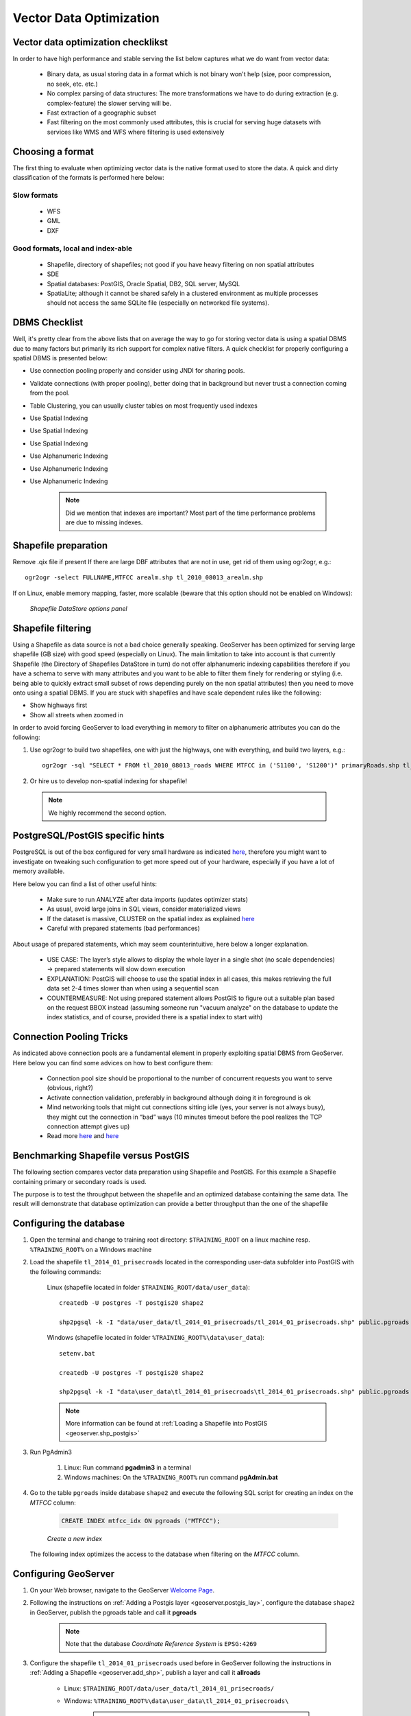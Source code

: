 

.. _geoserver.jmeter_vector:


Vector Data Optimization
================================================

Vector data optimization checklikst
--------------------------------------
In order to have high performance and stable serving the list below captures what we do want from vector data:

 * Binary data, as usual storing data in a format which is not binary won't help (size, poor compression, no seek, etc. etc.)
 * No complex parsing of data structures: The more transformations we have to do during extraction (e.g. complex-feature) the slower serving will be.
 * Fast extraction of a geographic subset
 * Fast filtering on the most commonly used attributes, this is crucial for serving huge datasets with services like WMS and WFS where filtering is used extensively

Choosing a format
------------------
The first thing to evaluate when optimizing vector data is the native format used to store the data.
A quick and dirty classification of the formats is performed here below:

Slow formats
************
 * WFS
 * GML
 * DXF

Good formats, local and index-able
***********************************
 * Shapefile, directory of shapefiles; not good if you have heavy filtering on non spatial attributes
 * SDE
 * Spatial databases: PostGIS,  Oracle Spatial, DB2, SQL server, MySQL
 * SpatiaLite; although it cannot be shared safely in a clustered environment as multiple processes should not access the same SQLite file (especially on networked file systems).

DBMS Checklist
----------------
Well, it's pretty clear from the above lists that on average the way to go for storing vector data is using a spatial DBMS due to many factors but primarily its rich support for complex native filters. A quick checklist for properly configuring a spatial DBMS is presented below:

* Use connection pooling properly and consider using JNDI for sharing pools.
* Validate connections (with proper pooling), better doing that in background but never trust a connection coming from the pool.
* Table Clustering, you can usually cluster tables on most frequently used indexes
* Use Spatial Indexing
* Use Spatial Indexing
* Use Spatial Indexing
* Use Alphanumeric Indexing
* Use Alphanumeric Indexing
* Use Alphanumeric Indexing

	.. note:: Did we mention that indexes are important? Most part of the time performance problems are due to missing indexes.

Shapefile preparation
----------------------
Remove .qix file if present
If there are large DBF attributes that are not in use, get rid of them using ogr2ogr, e.g.::

	ogr2ogr -select FULLNAME,MTFCC arealm.shp tl_2010_08013_arealm.shp

If on Linux, enable memory mapping, faster, more scalable (beware that this option should not be enabled on Windows):

	.. figure:: img/shapefile.png
		:align: center

		*Shapefile DataStore options panel*

Shapefile filtering
--------------------
Using a Shapefile as data source is not a bad choice generally speaking. GeoServer has been optimized for serving large shapefile (GB size) with good speed (especially on Linux). The main limitation to take into account is that currently Shapefile (the Directory of Shapefiles DataStore in turn) do not offer alphanumeric indexing capabilities therefore if you have a schema to serve with many attributes and you want to be able to filter them finely for rendering or styling (i.e. being able to quickly extract small subset of rows depending purely on the non spatial attributes) then you need to move onto using a spatial DBMS. If you are stuck with shapefiles and have scale dependent rules like the following:

* Show highways first
* Show all streets when zoomed in

In order to avoid forcing GeoServer to load everything in memory to filter on alphanumeric attributes you can do the following:

1. Use ogr2ogr to build two shapefiles, one with just the highways, one with everything, and build two layers, e.g.::

	ogr2ogr -sql "SELECT * FROM tl_2010_08013_roads WHERE MTFCC in ('S1100', 'S1200')" primaryRoads.shp tl_2010_08013_roads.shp

2. Or hire us to develop non-spatial indexing for shapefile!

 .. note:: We highly recommend the second option.

PostgreSQL/PostGIS specific hints
-----------------------------------
PostgreSQL is out of the box configured for very small hardware as indicated `here <http://wiki.postgresql.org/wiki/Performance_Optimization>`_, therefore you might want to investigate on tweaking such configuration to get more speed out of your hardware, especially if you have a lot of memory available.

Here below you can find a list of other useful hints:

 * Make sure to run ANALYZE after data imports (updates optimizer stats)
 * As usual, avoid large joins in SQL views, consider materialized views
 * If the dataset is massive, CLUSTER on the spatial index as explained `here <http://postgis.refractions.net/documentation/manual-1.3/ch05.html>`_
 * Careful with prepared statements (bad performances)

About usage of prepared statements, which may seem counterintuitive, here below a longer explanation.

 * USE CASE: The layer’s style allows to display the whole layer in a single shot (no scale dependencies) -> prepared statements will slow down execution
 * EXPLANATION: PostGIS will choose to use the spatial index in all cases, this makes retrieving the full data set 2-4 times slower than when using a sequential scan
 * COUNTERMEASURE: Not using prepared statement allows PostGIS to figure out a suitable plan based on the request BBOX instead (assuming someone run "vacuum analyze" on the database to update the index statistics, and of course, provided there is a spatial index to start with)

Connection Pooling Tricks
----------------------------
As indicated above connection pools are a fundamental element in properly exploiting spatial DBMS from GeoServer.
Here below you can find some advices on how to best configure them:

 * Connection pool size should be proportional to the number of concurrent requests you want to serve (obvious, right?)
 * Activate connection validation, preferably in background although doing it in foreground is ok
 * Mind networking tools that might cut connections sitting idle (yes, your server is not always busy), they might cut the connection in “bad” ways (10 minutes timeout before the pool realizes the TCP connection attempt gives up)
 * Read more `here <http://geoserver.geo-solutions.it/edu/en/adv_gsconfig/db_pooling.html>`_ and `here <https://docs.google.com/document/d/1O02PeDRYKt2xLWG21k6BmcaRPzVRvXb4SQcrcZf4bHQ/edit>`_


Benchmarking Shapefile versus PostGIS
--------------------------------------
The following section compares vector data preparation using Shapefile and PostGIS. For this example a Shapefile containing primary or secondary roads is used.

The purpose is to test the throughput between the shapefile and an optimized database containing the same data. The result will demonstrate that database optimization can provide a better
throughput than the one of the shapefile


Configuring the database
---------------------------------

#. Open the terminal and change to training root directory: ``$TRAINING_ROOT`` on a linux machine resp. ``%TRAINING_ROOT%`` on a Windows machine

#. Load the shapefile ``tl_2014_01_prisecroads`` located in the corresponding user-data subfolder into PostGIS with the following commands:

	Linux (shapefile located in folder ``$TRAINING_ROOT/data/user_data``)::

		createdb -U postgres -T postgis20 shape2

		shp2pgsql -k -I "data/user_data/tl_2014_01_prisecroads/tl_2014_01_prisecroads.shp" public.pgroads | psql -U postgres -d shape2

	Windows (shapefile located in folder ``%TRAINING_ROOT%\data\user_data``)::

		setenv.bat

		createdb -U postgres -T postgis20 shape2

		shp2pgsql -k -I "data\user_data\tl_2014_01_prisecroads\tl_2014_01_prisecroads.shp" public.pgroads | psql -U postgres -d shape2

	.. note:: More information can be found at :ref:`Loading a Shapefile into PostGIS <geoserver.shp_postgis>`

#. Run PgAdmin3

    #. Linux: Run command **pgadmin3** in a terminal

    #. Windows machines: On the ``%TRAINING_ROOT%`` run command **pgAdmin.bat**

#. Go to the table ``pgroads`` inside database ``shape2`` and execute the following SQL script for creating an index on the *MTFCC* column:

	.. code-block:: sql

		CREATE INDEX mtfcc_idx ON pgroads ("MTFCC");

	.. figure:: img/jmeter46.png
		:align: center

		*Create a new index*

   The following index optimizes the access to the database when filtering on the *MTFCC* column.

Configuring GeoServer
---------------------------------

#. On your Web browser, navigate to the GeoServer `Welcome Page <http://localhost:8083/geoserver/>`_.

#. Following the instructions on :ref:`Adding a Postgis layer <geoserver.postgis_lay>`, configure the database ``shape2`` in GeoServer, publish the pgroads table and call it **pgroads**

	.. note:: Note that the database `Coordinate Reference System` is ``EPSG:4269``

#. Configure the shapefile ``tl_2014_01_prisecroads`` used before in GeoServer following the instructions in :ref:`Adding a Shapefile <geoserver.add_shp>`, publish a layer and call it **allroads**

    *  Linux: ``$TRAINING_ROOT/data/user_data/tl_2014_01_prisecroads/``
    *  Windows: ``%TRAINING_ROOT%\data\user_data\tl_2014_01_prisecroads\``

	.. note:: `Coordinate Reference System` of shapefile is ``EPSG:4269``

#. Go to :guilabel:`Styles` and click on ``Add new Style``

#. On the bottom of the page, click on :guilabel:`Choose File` and select the SLD file called ``shproads`` in the JMeter data directory:

    * Linux: ``$TRAINING_ROOT/data/jmeter_data``
    * Windows: ``%TRAINING_ROOT%\data\jmeter_data``

#. Click on :guilabel:`Upload` and then on :guilabel:`Submit`. This new style supports scale dependency which is used as filter on the roads to display.

    .. note:: Filter in SLD rule "Rule1" uses the attribute ``"MTFCC"`` for which an index has been created before.

Configuring JMeter
---------------------------------

#. Go to ``$TRAINING_ROOT/data/jmeter_data`` ( ``%TRAINING_ROOT%\data\jmeter_data`` on Windows ) and copy the file ``template.jmx`` file creating a ``vector.jmx`` file.

#. From the training root, on the command line, run ``jmeter.bat`` (or ``jmeter.sh`` if you're on Linux) to start JMeter

#. On the top left go to :guilabel:`File --> Open` and search for the new *jmx* file copied

#. In all the ``CSV Data Set Config`` elements, modify the **path** of the CSV file by setting the path for the file ``shp2pg.csv`` in the ``$TRAINING_ROOT/data/jmeter_data`` ( ``%TRAINING_ROOT%\data\jmeter_data`` on Windows ) directory

#. In the **HTTP Request Default** element modify the following parameters:

	.. list-table::
		  :widths: 30 50

		  * - **Name**
		    - **Value**
		  * - layers
		    - geosolutions:allroads
		  * - srs
		    - EPSG:4269
		  * - styles
		    - shproads

Test the Shapefile
------------------

#. Run the test. You should see something like this:

	.. figure:: img/jmeter47.png
		:align: center

		*Sample request on the Shapefile*

	.. note:: Remember to run and stop the test a few times for having stable results

#. When the test is completed, Save the results in a text file (e.g. with **Save Table Data** at the bottom of **Summary Report**)

#. Remove the results from JMeter by clicking on :guilabel:`Run --> Clear All` on the menu

Test the Database
------------------------

#. In the **HTTP Request Default** element modify the following parameter:

	.. list-table::
		  :widths: 30 50

		  * - **Name**
		    - **Value**
		  * - layers
		    - geosolutions:pgroads

#. Run the test again. It should be noted that **database throughput should be increased to those of the shapefile**, because the **created index provides a faster access on the database**, improving GeoServer performances.
